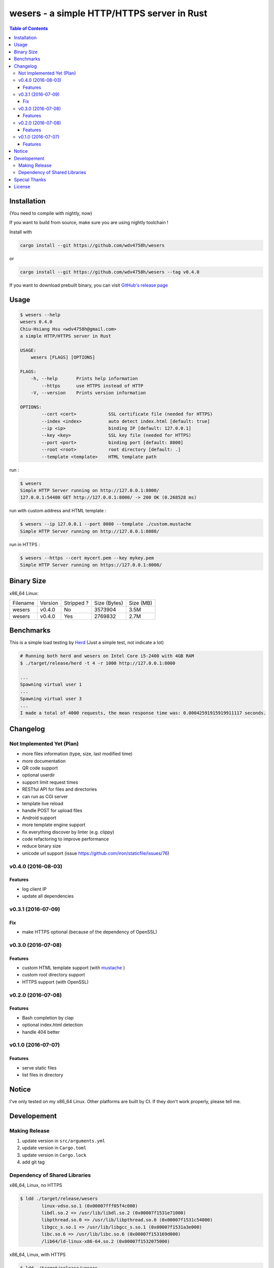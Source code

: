 ===========================================
wesers - a simple HTTP/HTTPS server in Rust
===========================================

.. contents:: Table of Contents


Installation
========================================

(You need to compile with nightly, now)

If you want to build from source, make sure you are using nightly toolchain !


Install with

.. code-block:: sh

    cargo install --git https://github.com/wdv4758h/wesers

or

.. code-block:: sh

    cargo install --git https://github.com/wdv4758h/wesers --tag v0.4.0


If you want to download prebuilt binary,
you can visit `GitHub's release page <https://github.com/wdv4758h/wesers/releases>`_


Usage
========================================

.. code-block:: sh

    $ wesers --help
    wesers 0.4.0
    Chiu-Hsiang Hsu <wdv4758h@gmail.com>
    a simple HTTP/HTTPS server in Rust

    USAGE:
        wesers [FLAGS] [OPTIONS]

    FLAGS:
        -h, --help       Prints help information
            --https      use HTTPS instead of HTTP
        -V, --version    Prints version information

    OPTIONS:
            --cert <cert>            SSL certificate file (needed for HTTPS)
            --index <index>          auto detect index.html [default: true]
            --ip <ip>                binding IP [default: 127.0.0.1]
            --key <key>              SSL key file (needed for HTTPS)
            --port <port>            binding port [default: 8000]
            --root <root>            root directory [default: .]
            --template <template>    HTML template path


run :

.. code-block:: sh

    $ wesers
    Simple HTTP Server running on http://127.0.0.1:8000/
    127.0.0.1:54400 GET http://127.0.0.1:8000/ -> 200 OK (0.268528 ms)


run with custom address and HTML template :

.. code-block:: sh

    $ wesers --ip 127.0.0.1 --port 8080 --template ./custom.mustache
    Simple HTTP Server running on http://127.0.0.1:8080/


run in HTTPS :

.. code-block:: sh

    $ wesers --https --cert mycert.pem --key mykey.pem
    Simple HTTP Server running on https://127.0.0.1:8000/


Binary Size
========================================

x86_64 Linux:

+----------+---------+------------+--------------+-----------+
| Filename | Version | Stripped ? | Size (Bytes) | Size (MB) |
+----------+---------+------------+--------------+-----------+
| wesers   | v0.4.0  | No         | 3573904      | 3.5M      |
+----------+---------+------------+--------------+-----------+
| wesers   | v0.4.0  | Yes        | 2769832      | 2.7M      |
+----------+---------+------------+--------------+-----------+



Benchmarks
========================================

This is a simple load testing by `Herd <https://github.com/imjacobclark/Herd>`_
(Just a simple test, not indicate a lot)

.. code-block:: sh

    # Running both herd and wesers on Intel Core i5-2400 with 4GB RAM
    $ ./target/release/herd -t 4 -r 1000 http://127.0.0.1:8000

    ...
    Spawning virtual user 1
    ...
    Spawning virtual user 3
    ...
    I made a total of 4000 requests, the mean response time was: 0.00042591915919911117 seconds.



Changelog
========================================

Not Implemented Yet (Plan)
------------------------------

* more files information (type, size, last modified time)
* more documentation
* QR code support
* optional userdir
* support limit request times
* RESTful API for files and directories
* can run as CGI server
* template live reload
* handle POST for upload files
* Android support
* more template engine support
* fix everything discover by linter (e.g. clippy)
* code refactoring to improve performance
* reduce binary size
* unicode url support (issue https://github.com/iron/staticfile/issues/76)


v0.4.0 (2016-08-03)
------------------------------

Features
++++++++++++++++++++

* log client IP
* update all dependencies


v0.3.1 (2016-07-09)
------------------------------

Fix
++++++++++++++++++++

* make HTTPS optional (because of the dependency of OpenSSL)


v0.3.0 (2016-07-08)
------------------------------

Features
++++++++++++++++++++

* custom HTML template support (with `mustache <https://mustache.github.io/>`_ )
* custom root directory support
* HTTPS support (with OpenSSL)


v0.2.0 (2016-07-08)
------------------------------

Features
++++++++++++++++++++

* Bash completion by clap
* optional index.html detection
* handle 404 better


v0.1.0 (2016-07-07)
------------------------------

Features
++++++++++++++++++++

* serve static files
* list files in directory



Notice
========================================

I've only tested on my x86_64 Linux.
Other platforms are built by CI.
If they don't work properly, please tell me.



Developement
========================================

Making Release
------------------------------

1. update version in ``src/arguments.yml``
2. update version in ``Cargo.toml``
3. update version in ``Cargo.lock``
4. add git tag


Dependency of Shared Libraries
------------------------------

x86_64, Linux, no HTTPS

.. code-block:: sh

    $ ldd ./target/release/wesers
            linux-vdso.so.1 (0x00007fff05f4c000)
            libdl.so.2 => /usr/lib/libdl.so.2 (0x00007f1531e71000)
            libpthread.so.0 => /usr/lib/libpthread.so.0 (0x00007f1531c54000)
            libgcc_s.so.1 => /usr/lib/libgcc_s.so.1 (0x00007f1531a3e000)
            libc.so.6 => /usr/lib/libc.so.6 (0x00007f153169d000)
            /lib64/ld-linux-x86-64.so.2 (0x00007f1532075000)


x86_64, Linux, with HTTPS

.. code-block:: sh

    $ ldd ./target/release/wesers
            linux-vdso.so.1 (0x00007fffdbe85000)
            libssl.so.1.0.0 => /usr/lib/libssl.so.1.0.0 (0x00007f168b810000)
            libcrypto.so.1.0.0 => /usr/lib/libcrypto.so.1.0.0 (0x00007f168b399000)
            libdl.so.2 => /usr/lib/libdl.so.2 (0x00007f168b195000)
            libpthread.so.0 => /usr/lib/libpthread.so.0 (0x00007f168af78000)
            libgcc_s.so.1 => /usr/lib/libgcc_s.so.1 (0x00007f168ad62000)
            libc.so.6 => /usr/lib/libc.so.6 (0x00007f168a9c1000)
            /lib64/ld-linux-x86-64.so.2 (0x00007f168ba81000)


x86_64, Linux, musl, no HTTPS

.. code-block:: sh

    $ ldd ./target/x86_64-unknown-linux-musl/release/wesers
            not a dynamic executable


x86_64, Linux, musl, with HTTPS

.. code-block:: sh

    $ ldd ./target/x86_64-unknown-linux-musl/release/wesers
            linux-vdso.so.1 (0x00007ffc55496000)
            libssl.so.1.0.0 => /usr/lib/libssl.so.1.0.0 (0x00007f69cb9c8000)
            libcrypto.so.1.0.0 => /usr/lib/libcrypto.so.1.0.0 (0x00007f69cb551000)
            libc.so.6 => /usr/lib/libc.so.6 (0x00007f69cb1b0000)
            libdl.so.2 => /usr/lib/libdl.so.2 (0x00007f69cafac000)
            /lib/ld64.so.1 (0x00007f69cbc39000)



Special Thanks
========================================

* `rust-everywhere <https://github.com/japaric/rust-everywhere/>`_ for CI integration
* `clap-rs <https://github.com/kbknapp/clap-rs>`_ for arguments parsing
* `iron <https://github.com/iron/iron>`_ for Rust web framework
* `mustache <https://github.com/nickel-org/rust-mustache>`_ for HTML template
* `Rust Team <https://www.rust-lang.org/team.html>`_
* and every project I've used



License
========================================

wesers is licensed under the AGPL License - see the ``LICENSE`` file for details
